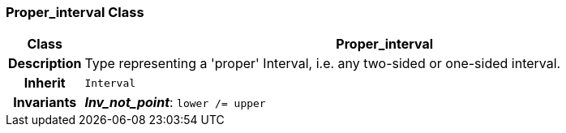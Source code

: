 === Proper_interval Class

[cols="^1,3,5"]
|===
h|*Class*
2+^h|*Proper_interval*

h|*Description*
2+a|Type representing a 'proper' Interval, i.e. any two-sided or one-sided interval.

h|*Inherit*
2+|`Interval`


h|*Invariants*
2+a|*_Inv_not_point_*: `lower /= upper`
|===
